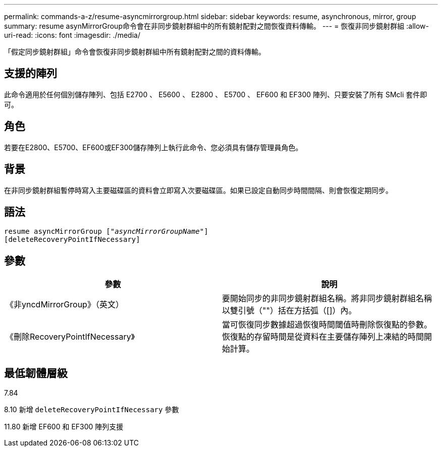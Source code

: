---
permalink: commands-a-z/resume-asyncmirrorgroup.html 
sidebar: sidebar 
keywords: resume, asynchronous, mirror, group 
summary: resume asynMirrorGroup命令會在非同步鏡射群組中的所有鏡射配對之間恢復資料傳輸。 
---
= 恢復非同步鏡射群組
:allow-uri-read: 
:icons: font
:imagesdir: ./media/


[role="lead"]
「假定同步鏡射群組」命令會恢復非同步鏡射群組中所有鏡射配對之間的資料傳輸。



== 支援的陣列

此命令適用於任何個別儲存陣列、包括 E2700 、 E5600 、 E2800 、 E5700 、 EF600 和 EF300 陣列、只要安裝了所有 SMcli 套件即可。



== 角色

若要在E2800、E5700、EF600或EF300儲存陣列上執行此命令、您必須具有儲存管理員角色。



== 背景

在非同步鏡射群組暫停時寫入主要磁碟區的資料會立即寫入次要磁碟區。如果已設定自動同步時間間隔、則會恢復定期同步。



== 語法

[listing, subs="+macros"]
----
resume asyncMirrorGroup pass:quotes[[_"asyncMirrorGroupName"_]]
[deleteRecoveryPointIfNecessary]
----


== 參數

|===
| 參數 | 說明 


 a| 
《非yncdMirrorGroup》（英文）
 a| 
要開始同步的非同步鏡射群組名稱。將非同步鏡射群組名稱以雙引號（""）括在方括弧（[]）內。



 a| 
《刪除RecoveryPointIfNecessary》
 a| 
當可恢復同步數據超過恢復時間閾值時刪除恢復點的參數。恢復點的存留時間是從資料在主要儲存陣列上凍結的時間開始計算。

|===


== 最低韌體層級

7.84

8.10 新增 `deleteRecoveryPointIfNecessary` 參數

11.80 新增 EF600 和 EF300 陣列支援
